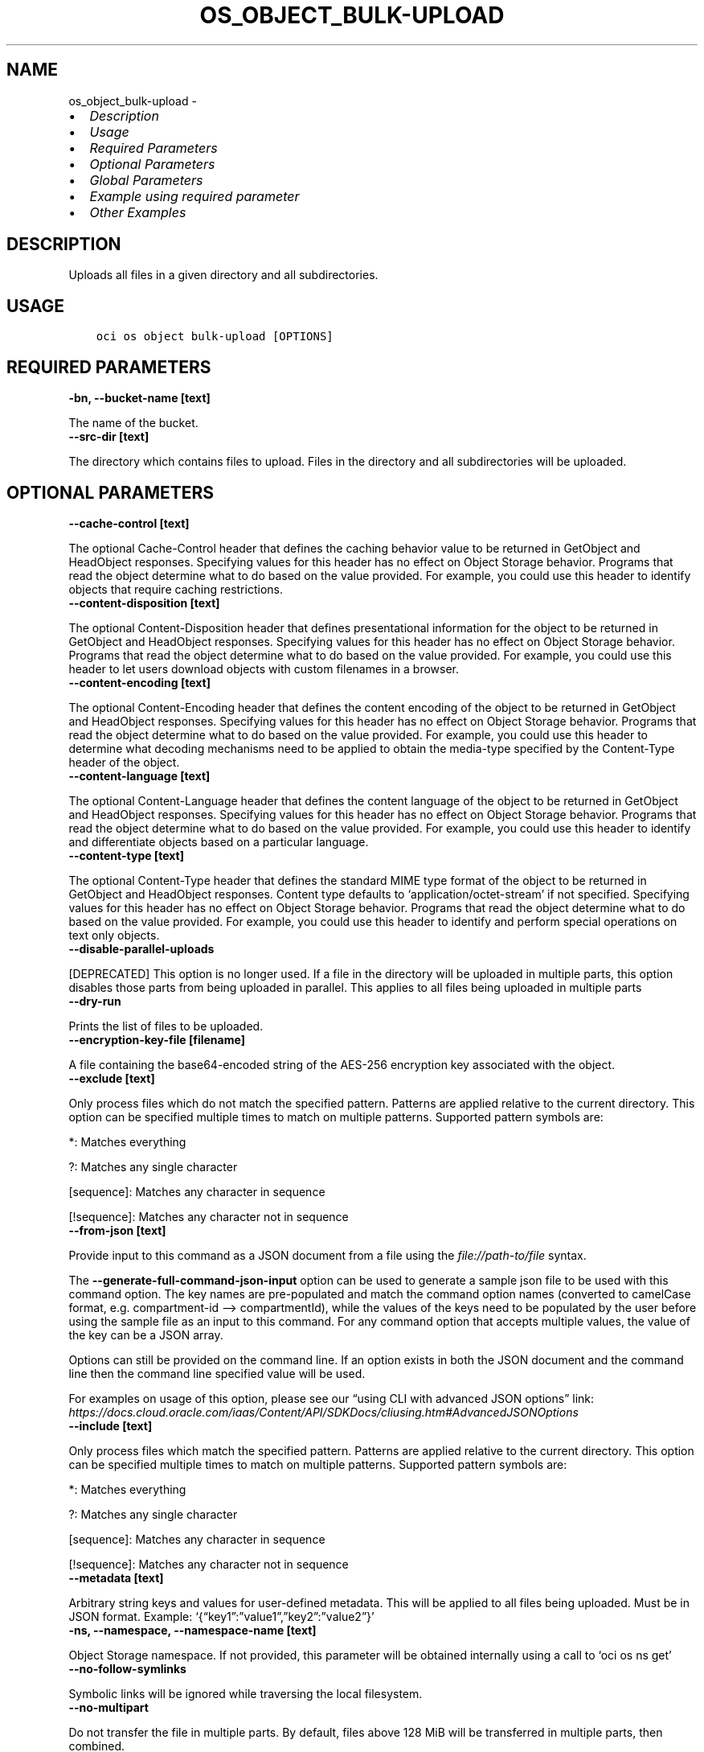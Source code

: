 .\" Man page generated from reStructuredText.
.
.TH "OS_OBJECT_BULK-UPLOAD" "1" "Oct 14, 2024" "3.49.2" "OCI CLI Command Reference"
.SH NAME
os_object_bulk-upload \- 
.
.nr rst2man-indent-level 0
.
.de1 rstReportMargin
\\$1 \\n[an-margin]
level \\n[rst2man-indent-level]
level margin: \\n[rst2man-indent\\n[rst2man-indent-level]]
-
\\n[rst2man-indent0]
\\n[rst2man-indent1]
\\n[rst2man-indent2]
..
.de1 INDENT
.\" .rstReportMargin pre:
. RS \\$1
. nr rst2man-indent\\n[rst2man-indent-level] \\n[an-margin]
. nr rst2man-indent-level +1
.\" .rstReportMargin post:
..
.de UNINDENT
. RE
.\" indent \\n[an-margin]
.\" old: \\n[rst2man-indent\\n[rst2man-indent-level]]
.nr rst2man-indent-level -1
.\" new: \\n[rst2man-indent\\n[rst2man-indent-level]]
.in \\n[rst2man-indent\\n[rst2man-indent-level]]u
..
.INDENT 0.0
.IP \(bu 2
\fI\%Description\fP
.IP \(bu 2
\fI\%Usage\fP
.IP \(bu 2
\fI\%Required Parameters\fP
.IP \(bu 2
\fI\%Optional Parameters\fP
.IP \(bu 2
\fI\%Global Parameters\fP
.IP \(bu 2
\fI\%Example using required parameter\fP
.IP \(bu 2
\fI\%Other Examples\fP
.UNINDENT
.SH DESCRIPTION
.sp
Uploads all files in a given directory and all subdirectories.
.SH USAGE
.INDENT 0.0
.INDENT 3.5
.sp
.nf
.ft C
oci os object bulk\-upload [OPTIONS]
.ft P
.fi
.UNINDENT
.UNINDENT
.SH REQUIRED PARAMETERS
.INDENT 0.0
.TP
.B \-bn, \-\-bucket\-name [text]
.UNINDENT
.sp
The name of the bucket.
.INDENT 0.0
.TP
.B \-\-src\-dir [text]
.UNINDENT
.sp
The directory which contains files to upload. Files in the directory and all subdirectories will be uploaded.
.SH OPTIONAL PARAMETERS
.INDENT 0.0
.TP
.B \-\-cache\-control [text]
.UNINDENT
.sp
The optional Cache\-Control header that defines the caching behavior value to be returned in GetObject and HeadObject responses. Specifying values for this header has no effect on Object Storage behavior. Programs that read the object determine what to do based on the value provided. For example, you could use this header to identify objects that require caching restrictions.
.INDENT 0.0
.TP
.B \-\-content\-disposition [text]
.UNINDENT
.sp
The optional Content\-Disposition header that defines presentational information for the object to be returned in GetObject and HeadObject responses. Specifying values for this header has no effect on Object Storage behavior. Programs that read the object determine what to do based on the value provided. For example, you could use this header to let users download objects with custom filenames in a browser.
.INDENT 0.0
.TP
.B \-\-content\-encoding [text]
.UNINDENT
.sp
The optional Content\-Encoding header that defines the content encoding of the object to be returned in GetObject and HeadObject responses. Specifying values for this header has no effect on Object Storage behavior. Programs that read the object determine what to do based on the value provided. For example, you could use this header to determine what decoding mechanisms need to be applied to obtain the media\-type specified by the Content\-Type header of the object.
.INDENT 0.0
.TP
.B \-\-content\-language [text]
.UNINDENT
.sp
The optional Content\-Language header that defines the content language of the object to be returned in GetObject and HeadObject responses. Specifying values for this header has no effect on Object Storage behavior. Programs that read the object determine what to do based on the value provided. For example, you could use this header to identify and differentiate objects based on a particular language.
.INDENT 0.0
.TP
.B \-\-content\-type [text]
.UNINDENT
.sp
The optional Content\-Type header that defines the standard MIME type format of the object to be returned in GetObject and HeadObject responses. Content type defaults to ‘application/octet\-stream’ if not specified. Specifying values for this header has no effect on Object Storage behavior. Programs that read the object determine what to do based on the value provided. For example, you could use this header to identify and perform special operations on text only objects.
.INDENT 0.0
.TP
.B \-\-disable\-parallel\-uploads
.UNINDENT
.sp
[DEPRECATED] This option is no longer used. If a file in the directory will be uploaded in multiple parts, this option disables those parts from being uploaded in parallel. This applies to all files being uploaded in multiple parts
.INDENT 0.0
.TP
.B \-\-dry\-run
.UNINDENT
.sp
Prints the list of files to be uploaded.
.INDENT 0.0
.TP
.B \-\-encryption\-key\-file [filename]
.UNINDENT
.sp
A file containing the base64\-encoded string of the AES\-256 encryption key associated with the object.
.INDENT 0.0
.TP
.B \-\-exclude [text]
.UNINDENT
.sp
Only process files which do not match the specified pattern. Patterns are applied relative to the current directory. This option can be specified multiple times to match on multiple patterns. Supported pattern symbols are:

.sp
*: Matches everything
.sp
?: Matches any single character
.sp
[sequence]: Matches any character in sequence
.sp
[!sequence]: Matches any character not in sequence
.INDENT 0.0
.TP
.B \-\-from\-json [text]
.UNINDENT
.sp
Provide input to this command as a JSON document from a file using the \fI\%file://path\-to/file\fP syntax.
.sp
The \fB\-\-generate\-full\-command\-json\-input\fP option can be used to generate a sample json file to be used with this command option. The key names are pre\-populated and match the command option names (converted to camelCase format, e.g. compartment\-id –> compartmentId), while the values of the keys need to be populated by the user before using the sample file as an input to this command. For any command option that accepts multiple values, the value of the key can be a JSON array.
.sp
Options can still be provided on the command line. If an option exists in both the JSON document and the command line then the command line specified value will be used.
.sp
For examples on usage of this option, please see our “using CLI with advanced JSON options” link: \fI\%https://docs.cloud.oracle.com/iaas/Content/API/SDKDocs/cliusing.htm#AdvancedJSONOptions\fP
.INDENT 0.0
.TP
.B \-\-include [text]
.UNINDENT
.sp
Only process files which match the specified pattern. Patterns are applied relative to the current directory. This option can be specified multiple times to match on multiple patterns. Supported pattern symbols are:

.sp
*: Matches everything
.sp
?: Matches any single character
.sp
[sequence]: Matches any character in sequence
.sp
[!sequence]: Matches any character not in sequence
.INDENT 0.0
.TP
.B \-\-metadata [text]
.UNINDENT
.sp
Arbitrary string keys and values for user\-defined metadata. This will be applied to all files being uploaded. Must be in JSON format. Example: ‘{“key1”:”value1”,”key2”:”value2”}’
.INDENT 0.0
.TP
.B \-ns, \-\-namespace, \-\-namespace\-name [text]
.UNINDENT
.sp
Object Storage namespace. If not provided, this parameter will be obtained internally using a call to ‘oci os ns get’
.INDENT 0.0
.TP
.B \-\-no\-follow\-symlinks
.UNINDENT
.sp
Symbolic links will be ignored while traversing the local filesystem.
.INDENT 0.0
.TP
.B \-\-no\-multipart
.UNINDENT
.sp
Do not transfer the file in multiple parts. By default, files above 128 MiB will be transferred in multiple parts, then combined.
.INDENT 0.0
.TP
.B \-\-no\-overwrite
.UNINDENT
.sp
If a file being uploaded already exists in Object Storage with the same name, do not overwite the object. If neither this flag nor –overwrite is specified, you will be prompted each time an object with the same name would be overwritten.
.INDENT 0.0
.TP
.B \-\-prefix, \-\-object\-prefix [text]
.UNINDENT
.sp
A prefix to apply to the names of all files being uploaded
.INDENT 0.0
.TP
.B \-\-opc\-sse\-kms\-key\-id [text]
.UNINDENT
.sp
The OCID of a master encryption key used to call the Key Management Service to generate a data encryption key or to encrypt or decrypt a data encryption key.
.INDENT 0.0
.TP
.B \-\-overwrite
.UNINDENT
.sp
If a file being uploaded already exists in Object Storage with the same name, overwrite the existing object in Object Storage without a confirmation prompt. If neither this flag nor –no\-overwrite is specified, you will be prompted each time an object with the same name would be overwritten.
.sp
Specifying this flag will also allow for faster uploads as the CLI will not initially check whether or not the files with the same name already exist in Object Storage.
.INDENT 0.0
.TP
.B \-\-parallel\-upload\-count [integer range]
.UNINDENT
.sp
The number of parallel operations to perform. Decreasing this value will make the process less resource intensive but it may take longer. Increasing this value may decrease the time taken, but the process will consume more system resources and network bandwidth. The maximum is 1000. [default: 10]
.INDENT 0.0
.TP
.B \-\-part\-size [integer]
.UNINDENT
.sp
Part size (in MiB) to use when the file is split into multiple parts and then combined. Part size must be greater than 10 MiB and defaults to 128 MiB.
.INDENT 0.0
.TP
.B \-\-storage\-tier [text]
.UNINDENT
.sp
The storage tier that the objects should be stored in. If not specified, the objects will be stored in the same storage tier as the bucket.
.sp
Accepted values are:
.INDENT 0.0
.INDENT 3.5
.sp
.nf
.ft C
Archive, InfrequentAccess, Standard
.ft P
.fi
.UNINDENT
.UNINDENT
.INDENT 0.0
.TP
.B \-\-verify\-checksum
.UNINDENT
.sp
Verify the checksum of the uploaded object with the local file.
.INDENT 0.0
.INDENT 3.5
.sp
.nf
.ft C
Examples
.ft P
.fi
.UNINDENT
.UNINDENT

.sp
.ce
----

.ce 0
.sp
.SS Upload all files from a given directory
.INDENT 0.0
.INDENT 3.5
.sp
.nf
.ft C
oci os object bulk\-upload \-ns mynamespace \-bn mybucket \-\-src\-dir path/to/upload/directory
.ft P
.fi
.UNINDENT
.UNINDENT
.SS Forcing object overwrite to resolve object name collision
.sp
If a file being uploaded already exists in Object Storage, it can be overwritten without a prompt by using the \fB\-\-overwrite\fP flag.
.INDENT 0.0
.INDENT 3.5
.sp
.nf
.ft C
oci os object bulk\-upload \-ns mynamespace \-bn mybucket \-\-src\-dir path/to/upload/directory \-\-overwrite
.ft P
.fi
.UNINDENT
.UNINDENT
.SS Prevent object overwrite to resolve object name collision
.sp
If a file being uploaded already exists in Object Storage, it can be preserved (not overwritten) without a prompt by using the \fB\-\-no\-overwrite\fP flag.
.INDENT 0.0
.INDENT 3.5
.sp
.nf
.ft C
oci os object bulk\-upload \-ns mynamespace \-bn mybucket \-\-src\-dir path/to/upload/directory \-\-no\-overwrite
.ft P
.fi
.UNINDENT
.UNINDENT
.SS Applying metadata
.sp
Metadata can be applied when the files are put into Object Storage by specifying the \fB\-\-metadata\fP flag and passing metadata either via a file or as a string on the command line.
.sp
\fBNOTE:\fP
.INDENT 0.0
.INDENT 3.5
The same metadata will be applied to \fBall\fP uploaded files.
.UNINDENT
.UNINDENT
.INDENT 0.0
.INDENT 3.5
.sp
.nf
.ft C
oci os object bulk\-upload \-ns mynamespace \-bn mybucket \-\-src\-dir path/to/upload/directory \-\-metadata \(aq{"key1":"value1","key2":"value2"}\(aq
oci os object bulk\-upload \-ns mynamespace \-bn mybucket \-\-src\-dir path/to/upload/directory \-\-metadata file://path/to/my/metadata.json
.ft P
.fi
.UNINDENT
.UNINDENT
.SH GLOBAL PARAMETERS
.sp
Use \fBoci \-\-help\fP for help on global parameters.
.sp
\fB\-\-auth\-purpose\fP, \fB\-\-auth\fP, \fB\-\-cert\-bundle\fP, \fB\-\-cli\-auto\-prompt\fP, \fB\-\-cli\-rc\-file\fP, \fB\-\-config\-file\fP, \fB\-\-connection\-timeout\fP, \fB\-\-debug\fP, \fB\-\-defaults\-file\fP, \fB\-\-endpoint\fP, \fB\-\-generate\-full\-command\-json\-input\fP, \fB\-\-generate\-param\-json\-input\fP, \fB\-\-help\fP, \fB\-\-latest\-version\fP, \fB\-\-max\-retries\fP, \fB\-\-no\-retry\fP, \fB\-\-opc\-client\-request\-id\fP, \fB\-\-opc\-request\-id\fP, \fB\-\-output\fP, \fB\-\-profile\fP, \fB\-\-proxy\fP, \fB\-\-query\fP, \fB\-\-raw\-output\fP, \fB\-\-read\-timeout\fP, \fB\-\-realm\-specific\-endpoint\fP, \fB\-\-region\fP, \fB\-\-release\-info\fP, \fB\-\-request\-id\fP, \fB\-\-version\fP, \fB\-?\fP, \fB\-d\fP, \fB\-h\fP, \fB\-i\fP, \fB\-v\fP
.SH EXAMPLE USING REQUIRED PARAMETER
.sp
Copy the following CLI commands into a file named example.sh. Run the command by typing “bash example.sh” and replacing the example parameters with your own.
.sp
Please note this sample will only work in the POSIX\-compliant bash\-like shell. You need to set up \fI\%the OCI configuration\fP <\fBhttps://docs.oracle.com/en-us/iaas/Content/API/SDKDocs/cliinstall.htm#configfile\fP> and \fI\%appropriate security policies\fP <\fBhttps://docs.oracle.com/en-us/iaas/Content/Identity/Concepts/policygetstarted.htm\fP> before trying the examples.
.INDENT 0.0
.INDENT 3.5
.sp
.nf
.ft C
    export bucket_name=<substitute\-value\-of\-bucket_name> # https://docs.cloud.oracle.com/en\-us/iaas/tools/oci\-cli/latest/oci_cli_docs/cmdref/os/object/bulk\-upload.html#cmdoption\-bucket\-name
    export src_dir=<substitute\-value\-of\-src_dir> # https://docs.cloud.oracle.com/en\-us/iaas/tools/oci\-cli/latest/oci_cli_docs/cmdref/os/object/bulk\-upload.html#cmdoption\-src\-dir

    oci os object bulk\-upload \-\-bucket\-name $bucket_name \-\-src\-dir $src_dir
.ft P
.fi
.UNINDENT
.UNINDENT
.SH OTHER EXAMPLES
.SS Description
.sp
upload all objects in the bucket excluding ‘.cache’ directory.
.SS Command
.INDENT 0.0
.INDENT 3.5
.sp
.nf
.ft C
 oci os object bulk\-upload \-bn "cli\-test" \-\-src\-dir ~/cliDirectory \-\-exclude \(aq.cache/*\(aq
.ft P
.fi
.UNINDENT
.UNINDENT
.SS Output
.INDENT 0.0
.INDENT 3.5
.sp
.nf
.ft C
{
 "data": [
      {
           "skipped\-objects": [],
           "upload\-failures": {},
           "uploaded\-objects": {
                "text.txt": {
                     "etag": "cd7a12ad\-683c\-4a76\-a846\-f7cb6544428f",
                     "last\-modified": "Tue, 29 Sep 2020 17:35:54 GMT",
                     "opc\-content\-md5": "1B2M2Y8AsgTpgAmY7PhCfg=="
                }
           }
      }
 ]
}
.ft P
.fi
.UNINDENT
.UNINDENT
.SS Description
.sp
Uploads all files in a given directory and all subdirectories.
.SS Command
.INDENT 0.0
.INDENT 3.5
.sp
.nf
.ft C
 oci os object bulk\-upload \-bn bucket\-client \-\-src\-dir my_folder
.ft P
.fi
.UNINDENT
.UNINDENT
.SS Output
.INDENT 0.0
.INDENT 3.5
.sp
.nf
.ft C
{
 "skipped\-objects": [],
 "upload\-failures": {},
 "uploaded\-objects": {
      "a_text.txt": {
           "etag": "e2bb3457\-77c1\-4611\-aa1b\-ab2b73460ed8",
           "last\-modified": "Tue, 20 Dec 2022 08:59:11 GMT",
           "opc\-content\-md5": "1B2M2Y8AsgTpgAmY7PhCfg=="
      },
      "b_text.txt": {
           "etag": "da972aea\-ebbf\-4a59\-a023\-c0407110b31b",
           "last\-modified": "Tue, 20 Dec 2022 08:59:10 GMT",
           "opc\-content\-md5": "1B2M2Y8AsgTpgAmY7PhCfg=="
      }
 }
}
.ft P
.fi
.UNINDENT
.UNINDENT
.SS Description
.sp
Uploads all files in a given directory and all subdirectories with specified cache control method.
.SS Command
.INDENT 0.0
.INDENT 3.5
.sp
.nf
.ft C
 oci os object bulk\-upload \-bn bucket\-client \-\-src\-dir my_folder \-\-cache\-control no\-cache
.ft P
.fi
.UNINDENT
.UNINDENT
.SS Output
.INDENT 0.0
.INDENT 3.5
.sp
.nf
.ft C
{
 "skipped\-objects": [],
 "upload\-failures": {},
 "uploaded\-objects": {
      "a_text.txt": {
           "etag": "299f7a3e\-e296\-48d5\-afd1\-72f7774e420b",
           "last\-modified": "Tue, 20 Dec 2022 09:04:21 GMT",
           "opc\-content\-md5": "1B2M2Y8AsgTpgAmY7PhCfg=="
      },
      "b_text.txt": {
           "etag": "83e257a5\-4441\-4f17\-ac0d\-1e0c4a752231",
           "last\-modified": "Tue, 20 Dec 2022 09:04:21 GMT",
           "opc\-content\-md5": "1B2M2Y8AsgTpgAmY7PhCfg=="
      }
 }
}
.ft P
.fi
.UNINDENT
.UNINDENT
.SS Description
.sp
Uploads all files in a given directory and all subdirectories with specified content type.
.SS Command
.INDENT 0.0
.INDENT 3.5
.sp
.nf
.ft C
 oci os object bulk\-upload \-bn bucket\-client \-\-src\-dir my_folder \-\-content\-type text/plain
.ft P
.fi
.UNINDENT
.UNINDENT
.SS Output
.INDENT 0.0
.INDENT 3.5
.sp
.nf
.ft C
{
 "skipped\-objects": [],
 "upload\-failures": {},
 "uploaded\-objects": {
      "a_text.txt": {
           "etag": "6d149f4a\-7412\-4f81\-b98c\-d1e8686d8c0e",
           "last\-modified": "Tue, 20 Dec 2022 09:05:15 GMT",
           "opc\-content\-md5": "1B2M2Y8AsgTpgAmY7PhCfg=="
      },
      "b_text.txt": {
           "etag": "58a5423a\-5d42\-430b\-a695\-d2ec2a117c71",
           "last\-modified": "Tue, 20 Dec 2022 09:05:14 GMT",
           "opc\-content\-md5": "1B2M2Y8AsgTpgAmY7PhCfg=="
      }
 }
}
.ft P
.fi
.UNINDENT
.UNINDENT
.SS Description
.sp
Prints the list of files to be uploaded.
.SS Command
.INDENT 0.0
.INDENT 3.5
.sp
.nf
.ft C
 oci os object bulk\-upload \-bn bucket\-client \-\-src\-dir my_folder \-\-dry\-run
.ft P
.fi
.UNINDENT
.UNINDENT
.SS Output
.INDENT 0.0
.INDENT 3.5
.sp
.nf
.ft C
{
 "output": "my_folder/a_text.txt \enmy_folder/b_text.txt"
}
.ft P
.fi
.UNINDENT
.UNINDENT
.SS Description
.sp
Uploads all files in a given directory and all subdirectories which do not matches the specified pattern.
.SS Command
.INDENT 0.0
.INDENT 3.5
.sp
.nf
.ft C
 oci os object bulk\-upload \-bn bucket\-client \-\-src\-dir my_folder \-\-exclude \(aqa*\(aq
.ft P
.fi
.UNINDENT
.UNINDENT
.SS Output
.INDENT 0.0
.INDENT 3.5
.sp
.nf
.ft C
{
 "skipped\-objects": [],
 "upload\-failures": {},
 "uploaded\-objects": {
      "b_text.txt": {
           "etag": "db320457\-3be1\-4376\-b382\-e36871e577ae",
           "last\-modified": "Tue, 20 Dec 2022 09:10:12 GMT",
           "opc\-content\-md5": "1B2M2Y8AsgTpgAmY7PhCfg=="
      }
 }
}
.ft P
.fi
.UNINDENT
.UNINDENT
.SS Description
.sp
Uploads all files in a given directory and all subdirectories which matches the specified pattern.
.SS Command
.INDENT 0.0
.INDENT 3.5
.sp
.nf
.ft C
 oci os object bulk\-upload \-bn bucket\-client \-\-src\-dir my_folder \-\-include \(aqa*\(aq
.ft P
.fi
.UNINDENT
.UNINDENT
.SS Output
.INDENT 0.0
.INDENT 3.5
.sp
.nf
.ft C
{
 "skipped\-objects": [],
 "upload\-failures": {},
 "uploaded\-objects": {
      "a_text.txt": {
           "etag": "33713add\-5ef9\-4909\-bc99\-5602f01aa76a",
           "last\-modified": "Tue, 20 Dec 2022 09:10:53 GMT",
           "opc\-content\-md5": "1B2M2Y8AsgTpgAmY7PhCfg=="
      }
 }
}
.ft P
.fi
.UNINDENT
.UNINDENT
.SS Description
.sp
Uploads all files in a given directory and all subdirectories with user specified metadata.
.SS Command
.INDENT 0.0
.INDENT 3.5
.sp
.nf
.ft C
 oci os object bulk\-upload \-bn bucket\-client \-\-src\-dir my_folder \-\-metadata \(aq{"object\-type":"Large"}\(aq
.ft P
.fi
.UNINDENT
.UNINDENT
.SS Output
.INDENT 0.0
.INDENT 3.5
.sp
.nf
.ft C
{
 "skipped\-objects": [],
 "upload\-failures": {},
 "uploaded\-objects": {
      "a_text.txt": {
           "etag": "50968516\-303e\-440b\-a1e5\-776d94838c84",
           "last\-modified": "Tue, 20 Dec 2022 09:13:14 GMT",
           "opc\-content\-md5": "1B2M2Y8AsgTpgAmY7PhCfg=="
      },
      "b_text.txt": {
           "etag": "30db02ce\-34cb\-4f2e\-81ac\-54ee79ccdeaf",
           "last\-modified": "Tue, 20 Dec 2022 09:13:21 GMT",
           "opc\-content\-md5": "1B2M2Y8AsgTpgAmY7PhCfg=="
      }
 }
}
.ft P
.fi
.UNINDENT
.UNINDENT
.SH AUTHOR
Oracle
.SH COPYRIGHT
2016, 2024, Oracle
.\" Generated by docutils manpage writer.
.
